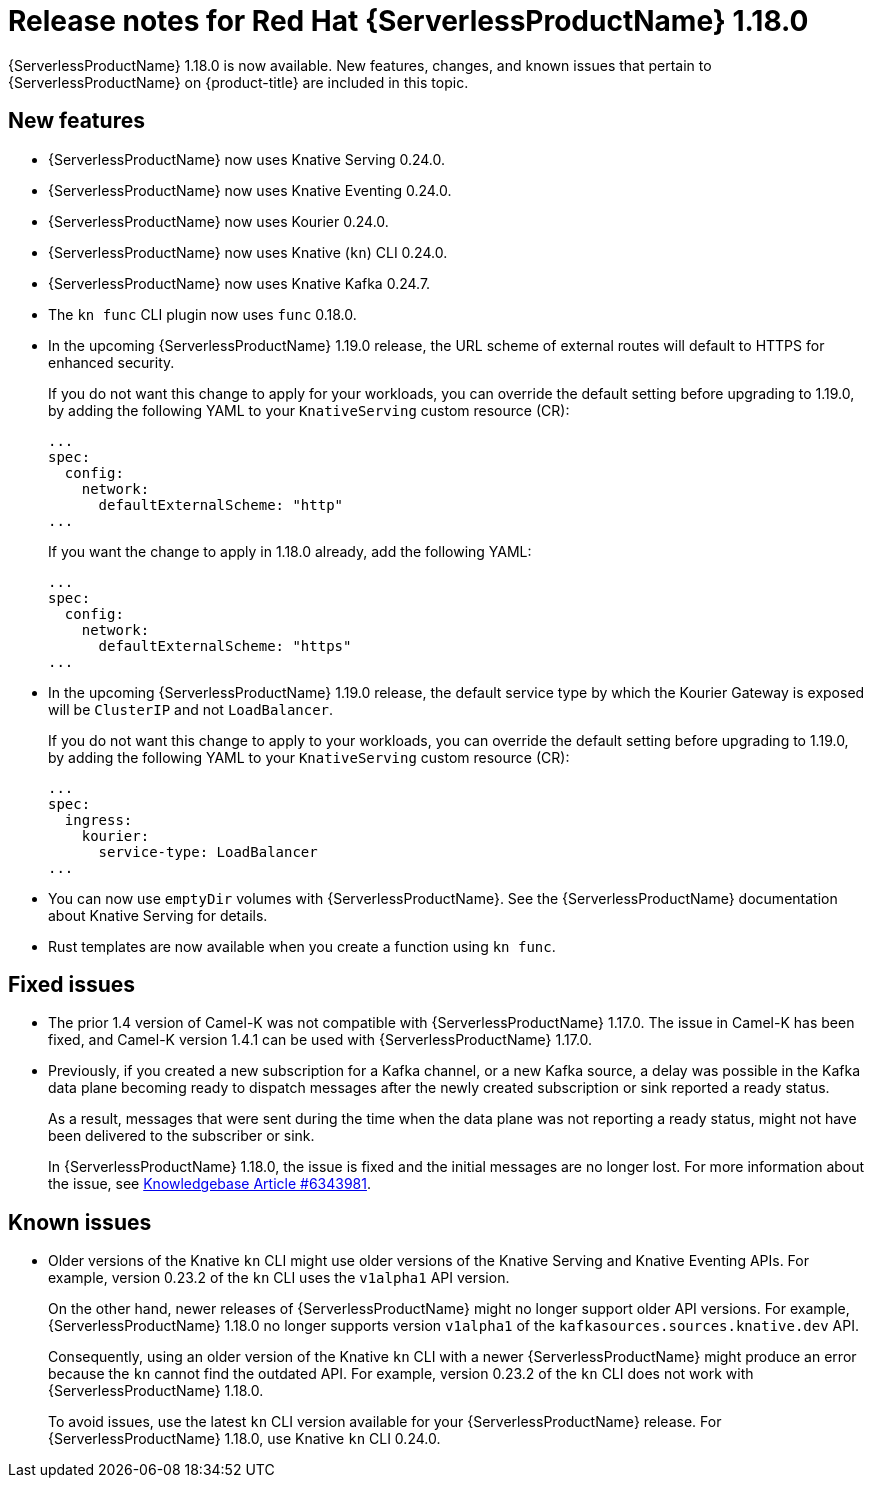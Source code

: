 // Module included in the following assemblies
//
// * /serverless/serverless-release-notes.adoc

:_mod-docs-content-type: REFERENCE
[id="serverless-rn-1-18-0_{context}"]
= Release notes for Red Hat {ServerlessProductName} 1.18.0

{ServerlessProductName} 1.18.0 is now available. New features, changes, and known issues that pertain to {ServerlessProductName} on {product-title} are included in this topic.

[id="new-features-1-18-0_{context}"]
== New features

* {ServerlessProductName} now uses Knative Serving 0.24.0.
* {ServerlessProductName} now uses Knative Eventing 0.24.0.
* {ServerlessProductName} now uses Kourier 0.24.0.
* {ServerlessProductName} now uses Knative (`kn`) CLI 0.24.0.
* {ServerlessProductName} now uses Knative Kafka 0.24.7.
* The `kn func` CLI plugin now uses `func` 0.18.0.
* In the upcoming {ServerlessProductName} 1.19.0 release, the URL scheme of external routes will default to HTTPS for enhanced security.
+
If you do not want this change to apply for your workloads, you can override the default setting before upgrading to 1.19.0, by adding the following YAML to your `KnativeServing` custom resource (CR):
+
[source,yaml]
----
...
spec:
  config:
    network:
      defaultExternalScheme: "http"
...
----
+
If you want the change to apply in 1.18.0 already, add the following YAML:
+
[source,yaml]
----
...
spec:
  config:
    network:
      defaultExternalScheme: "https"
...
----

* In the upcoming {ServerlessProductName} 1.19.0 release, the default service type by which the Kourier Gateway is exposed will be `ClusterIP` and not `LoadBalancer`.
+
If you do not want this change to apply to your workloads, you can override the default setting before upgrading to 1.19.0, by adding the following YAML to your `KnativeServing` custom resource (CR):
+
[source,yaml]
----
...
spec:
  ingress:
    kourier:
      service-type: LoadBalancer
...
----

* You can now use `emptyDir` volumes with {ServerlessProductName}. See the {ServerlessProductName} documentation about Knative Serving for details.

* Rust templates are now available when you create a function using `kn func`.

[id="fixed-issues-1-18-0_{context}"]
== Fixed issues

* The prior 1.4 version of Camel-K was not compatible with {ServerlessProductName} 1.17.0. The issue in Camel-K has been fixed, and Camel-K version 1.4.1 can be used with {ServerlessProductName} 1.17.0.

* Previously, if you created a new subscription for a Kafka channel, or a new Kafka source, a delay was possible in the Kafka data plane becoming ready to dispatch messages after the newly created subscription or sink reported a ready status.
+
As a result, messages that were sent during the time when the data plane was not reporting a ready status, might not have been delivered to the subscriber or sink.
+
In {ServerlessProductName} 1.18.0, the issue is fixed and the initial messages are no longer lost. For more information about the issue, see link:https://access.redhat.com/articles/6343981[Knowledgebase Article #6343981].

[id="known-issues-1-18-0_{context}"]
== Known issues

* Older versions of the Knative `kn` CLI might use older versions of the Knative Serving and Knative Eventing APIs. For example, version 0.23.2 of the `kn` CLI uses the `v1alpha1` API version.
+
On the other hand, newer releases of {ServerlessProductName} might no longer support older API versions. For example, {ServerlessProductName} 1.18.0 no longer supports version `v1alpha1` of the `kafkasources.sources.knative.dev` API.
+
Consequently, using an older version of the Knative `kn` CLI with a newer {ServerlessProductName} might produce an error because the `kn` cannot find the outdated API. For example, version 0.23.2 of the `kn` CLI does not work with {ServerlessProductName} 1.18.0.
+
To avoid issues, use the latest `kn` CLI version available for your {ServerlessProductName} release. For {ServerlessProductName} 1.18.0, use Knative `kn` CLI 0.24.0.
